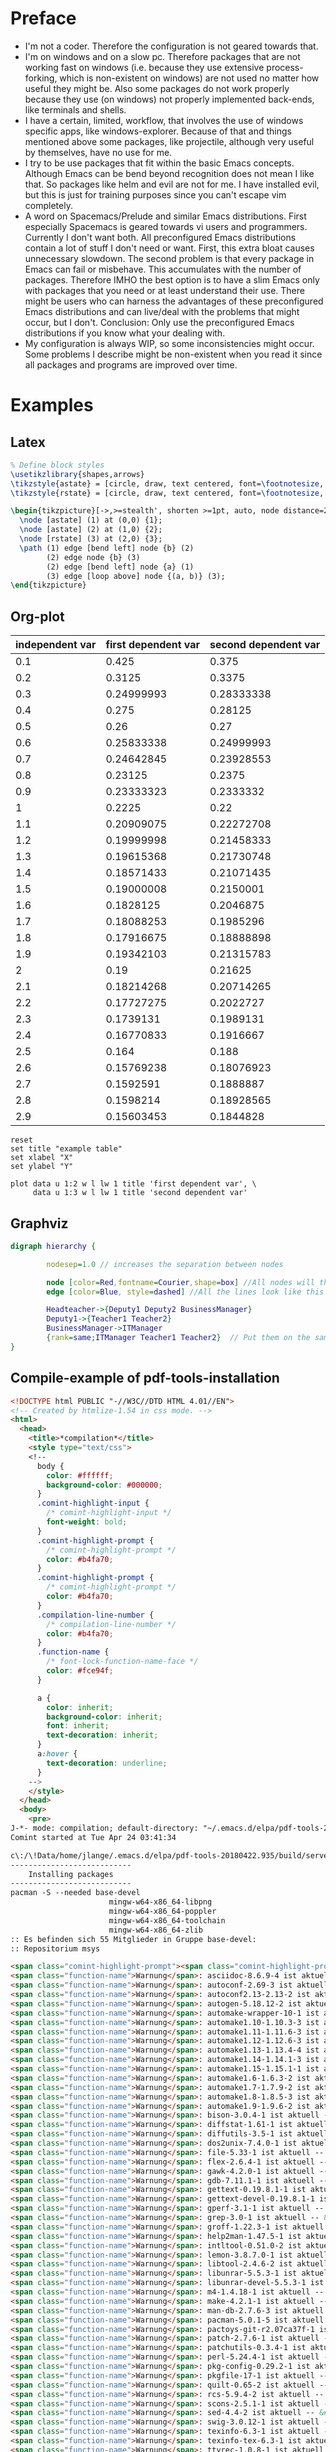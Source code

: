 * Preface
- I'm not a coder. Therefore the configuration is not geared towards that.
- I'm on windows and on a slow pc. Therefore packages that are not working fast on windows (i.e. because they use extensive process-forking, which is non-existent on windows) are not used no matter how useful they might be. Also some packages do not work properly because they use (on windows) not properly implemented back-ends, like terminals and shells.
- I have a certain, limited, workflow, that involves the use of windows specific apps, like windows-explorer. Because of that and things mentioned above some packages, like projectile, although very useful by themselves, have no use for me.
- I try to be use packages that fit within the basic Emacs concepts. Although Emacs can be bend beyond recognition does not mean I like that. So packages like helm and evil are not for me. I have installed evil, but this is just for training purposes since you can't escape vim completely.
- A word on Spacemacs/Prelude and similar Emacs distributions. First especially Spacemacs is geared towards vi users and programmers. Currently I don't want both. All preconfigured Emacs distributions contain a lot of stuff I don't need or want. First, this extra bloat causes unnecessary slowdown. The second problem is that every package in Emacs can fail or misbehave. This accumulates with the number of packages. Therefore IMHO the best option is to have a slim Emacs only with packages that you need or at least understand their use. There might be users who can harness the advantages of these preconfigured Emacs distributions and can live/deal with the problems that might occur, but I don't. Conclusion: Only use the preconfigured Emacs distributions if you know what your dealing with.
- My configuration is always WIP, so some inconsistencies might occur. Some problems I describe might be non-existent when you read it since all packages and programs are improved over time.
* Examples
** Latex
#+begin_src latex :file fsa.pdf :packages '(("" "tikz")) :border 1em
  % Define block styles
  \usetikzlibrary{shapes,arrows}
  \tikzstyle{astate} = [circle, draw, text centered, font=\footnotesize, fill=blue!25]
  \tikzstyle{rstate} = [circle, draw, text centered, font=\footnotesize, fill=red!25]

  \begin{tikzpicture}[->,>=stealth', shorten >=1pt, auto, node distance=2.8cm, semithick]
    \node [astate] (1) at (0,0) {1};
    \node [astate] (2) at (1,0) {2};
    \node [rstate] (3) at (2,0) {3};
    \path (1) edge [bend left] node {b} (2)
          (2) edge node {b} (3)
          (2) edge [bend left] node {a} (1)
          (3) edge [loop above] node {(a, b)} (3);
  \end{tikzpicture}
#+end_src
** Org-plot
#+PLOT: title:"example table" ind:1 type:2d with:lines
#+tblname: data-plot
| independent var | first dependent var | second dependent var |
|-----------------+---------------------+----------------------|
|             0.1 |               0.425 |                0.375 |
|             0.2 |              0.3125 |               0.3375 |
|             0.3 |          0.24999993 |           0.28333338 |
|             0.4 |               0.275 |              0.28125 |
|             0.5 |                0.26 |                 0.27 |
|             0.6 |          0.25833338 |           0.24999993 |
|             0.7 |          0.24642845 |           0.23928553 |
|             0.8 |             0.23125 |               0.2375 |
|             0.9 |          0.23333323 |            0.2333332 |
|               1 |              0.2225 |                 0.22 |
|             1.1 |          0.20909075 |           0.22272708 |
|             1.2 |          0.19999998 |           0.21458333 |
|             1.3 |          0.19615368 |           0.21730748 |
|             1.4 |          0.18571433 |           0.21071435 |
|             1.5 |          0.19000008 |            0.2150001 |
|             1.6 |           0.1828125 |            0.2046875 |
|             1.7 |          0.18088253 |            0.1985296 |
|             1.8 |          0.17916675 |           0.18888898 |
|             1.9 |          0.19342103 |           0.21315783 |
|               2 |                0.19 |              0.21625 |
|             2.1 |          0.18214268 |           0.20714265 |
|             2.2 |          0.17727275 |            0.2022727 |
|             2.3 |           0.1739131 |            0.1989131 |
|             2.4 |          0.16770833 |            0.1916667 |
|             2.5 |               0.164 |                0.188 |
|             2.6 |          0.15769238 |           0.18076923 |
|             2.7 |           0.1592591 |            0.1888887 |
|             2.8 |           0.1598214 |           0.18928565 |
|             2.9 |          0.15603453 |            0.1844828 |

#+begin_src gnuplot :var data=data-plot :exports both :file data-plot.svg
reset
set title "example table"
set xlabel "X"
set ylabel "Y"

plot data u 1:2 w l lw 1 title 'first dependent var', \
     data u 1:3 w l lw 1 title 'second dependent var'
#+end_src
** Graphviz
#+BEGIN_SRC dot :file dotsuccess.svg :cmdline -Kdot -Tsvg
digraph hierarchy {

		nodesep=1.0 // increases the separation between nodes
		
		node [color=Red,fontname=Courier,shape=box] //All nodes will this shape and colour
		edge [color=Blue, style=dashed] //All the lines look like this

		Headteacher->{Deputy1 Deputy2 BusinessManager}
		Deputy1->{Teacher1 Teacher2}
		BusinessManager->ITManager
		{rank=same;ITManager Teacher1 Teacher2}  // Put them on the same level
}
#+END_SRC
** Compile-example of pdf-tools-installation
#+BEGIN_SRC html
<!DOCTYPE html PUBLIC "-//W3C//DTD HTML 4.01//EN">
<!-- Created by htmlize-1.54 in css mode. -->
<html>
  <head>
    <title>*compilation*</title>
    <style type="text/css">
    <!--
      body {
        color: #ffffff;
        background-color: #000000;
      }
      .comint-highlight-input {
        /* comint-highlight-input */
        font-weight: bold;
      }
      .comint-highlight-prompt {
        /* comint-highlight-prompt */
        color: #b4fa70;
      }
      .comint-highlight-prompt {
        /* comint-highlight-prompt */
        color: #b4fa70;
      }
      .compilation-line-number {
        /* compilation-line-number */
        color: #b4fa70;
      }
      .function-name {
        /* font-lock-function-name-face */
        color: #fce94f;
      }

      a {
        color: inherit;
        background-color: inherit;
        font: inherit;
        text-decoration: inherit;
      }
      a:hover {
        text-decoration: underline;
      }
    -->
    </style>
  </head>
  <body>
    <pre>
J-*- mode: compilation; default-directory: "~/.emacs.d/elpa/pdf-tools-20180422.935/build/server/" -*-
Comint started at Tue Apr 24 03:41:34

c\:/\!Data/home/jlange/.emacs.d/elpa/pdf-tools-20180422.935/build/server/autobuild -i c\:/\!Software/Portable/Emacs/bin/
---------------------------
    Installing packages    
---------------------------
pacman -S --needed base-devel
                      mingw-w64-x86_64-libpng
                      mingw-w64-x86_64-poppler
                      mingw-w64-x86_64-toolchain
                      mingw-w64-x86_64-zlib
:: Es befinden sich 55 Mitglieder in Gruppe base-devel:
:: Repositorium msys

<span class="comint-highlight-prompt"><span class="comint-highlight-prompt">Geben Sie eine Auswahl ein (Voreinstellung=alle): </span></span>
<span class="function-name">Warnung</span>: asciidoc-8.6.9-4 ist aktuell -- &#220;berspringe
<span class="function-name">Warnung</span>: autoconf-2.69-3 ist aktuell -- &#220;berspringe
<span class="function-name">Warnung</span>: autoconf2.13-2.13-2 ist aktuell -- &#220;berspringe
<span class="function-name">Warnung</span>: autogen-5.18.12-2 ist aktuell -- &#220;berspringe
<span class="function-name">Warnung</span>: automake-wrapper-10-1 ist aktuell -- &#220;berspringe
<span class="function-name">Warnung</span>: automake1.10-1.10.3-3 ist aktuell -- &#220;berspringe
<span class="function-name">Warnung</span>: automake1.11-1.11.6-3 ist aktuell -- &#220;berspringe
<span class="function-name">Warnung</span>: automake1.12-1.12.6-3 ist aktuell -- &#220;berspringe
<span class="function-name">Warnung</span>: automake1.13-1.13.4-4 ist aktuell -- &#220;berspringe
<span class="function-name">Warnung</span>: automake1.14-1.14.1-3 ist aktuell -- &#220;berspringe
<span class="function-name">Warnung</span>: automake1.15-1.15.1-1 ist aktuell -- &#220;berspringe
<span class="function-name">Warnung</span>: automake1.6-1.6.3-2 ist aktuell -- &#220;berspringe
<span class="function-name">Warnung</span>: automake1.7-1.7.9-2 ist aktuell -- &#220;berspringe
<span class="function-name">Warnung</span>: automake1.8-1.8.5-3 ist aktuell -- &#220;berspringe
<span class="function-name">Warnung</span>: automake1.9-1.9.6-2 ist aktuell -- &#220;berspringe
<span class="function-name">Warnung</span>: bison-3.0.4-1 ist aktuell -- &#220;berspringe
<span class="function-name">Warnung</span>: diffstat-1.61-1 ist aktuell -- &#220;berspringe
<span class="function-name">Warnung</span>: diffutils-3.5-1 ist aktuell -- &#220;berspringe
<span class="function-name">Warnung</span>: dos2unix-7.4.0-1 ist aktuell -- &#220;berspringe
<span class="function-name">Warnung</span>: file-5.33-1 ist aktuell -- &#220;berspringe
<span class="function-name">Warnung</span>: flex-2.6.4-1 ist aktuell -- &#220;berspringe
<span class="function-name">Warnung</span>: gawk-4.2.0-1 ist aktuell -- &#220;berspringe
<span class="function-name">Warnung</span>: gdb-7.11.1-1 ist aktuell -- &#220;berspringe
<span class="function-name">Warnung</span>: gettext-0.19.8.1-1 ist aktuell -- &#220;berspringe
<span class="function-name">Warnung</span>: gettext-devel-0.19.8.1-1 ist aktuell -- &#220;berspringe
<span class="function-name">Warnung</span>: gperf-3.1-1 ist aktuell -- &#220;berspringe
<span class="function-name">Warnung</span>: grep-3.0-1 ist aktuell -- &#220;berspringe
<span class="function-name">Warnung</span>: groff-1.22.3-1 ist aktuell -- &#220;berspringe
<span class="function-name">Warnung</span>: help2man-1.47.5-1 ist aktuell -- &#220;berspringe
<span class="function-name">Warnung</span>: intltool-0.51.0-2 ist aktuell -- &#220;berspringe
<span class="function-name">Warnung</span>: lemon-3.8.7.0-1 ist aktuell -- &#220;berspringe
<span class="function-name">Warnung</span>: libtool-2.4.6-2 ist aktuell -- &#220;berspringe
<span class="function-name">Warnung</span>: libunrar-5.5.3-1 ist aktuell -- &#220;berspringe
<span class="function-name">Warnung</span>: libunrar-devel-5.5.3-1 ist aktuell -- &#220;berspringe
<span class="function-name">Warnung</span>: m4-1.4.18-1 ist aktuell -- &#220;berspringe
<span class="function-name">Warnung</span>: make-4.2.1-1 ist aktuell -- &#220;berspringe
<span class="function-name">Warnung</span>: man-db-2.7.6-3 ist aktuell -- &#220;berspringe
<span class="function-name">Warnung</span>: pacman-5.0.1-5 ist aktuell -- &#220;berspringe
<span class="function-name">Warnung</span>: pactoys-git-r2.07ca37f-1 ist aktuell -- &#220;berspringe
<span class="function-name">Warnung</span>: patch-2.7.6-1 ist aktuell -- &#220;berspringe
<span class="function-name">Warnung</span>: patchutils-0.3.4-1 ist aktuell -- &#220;berspringe
<span class="function-name">Warnung</span>: perl-5.24.4-1 ist aktuell -- &#220;berspringe
<span class="function-name">Warnung</span>: pkg-config-0.29.2-1 ist aktuell -- &#220;berspringe
<span class="function-name">Warnung</span>: pkgfile-17-1 ist aktuell -- &#220;berspringe
<span class="function-name">Warnung</span>: quilt-0.65-2 ist aktuell -- &#220;berspringe
<span class="function-name">Warnung</span>: rcs-5.9.4-2 ist aktuell -- &#220;berspringe
<span class="function-name">Warnung</span>: scons-2.5.1-1 ist aktuell -- &#220;berspringe
<span class="function-name">Warnung</span>: sed-4.4-2 ist aktuell -- &#220;berspringe
<span class="function-name">Warnung</span>: swig-3.0.12-1 ist aktuell -- &#220;berspringe
<span class="function-name">Warnung</span>: texinfo-6.3-1 ist aktuell -- &#220;berspringe
<span class="function-name">Warnung</span>: texinfo-tex-6.3-1 ist aktuell -- &#220;berspringe
<span class="function-name">Warnung</span>: ttyrec-1.0.8-1 ist aktuell -- &#220;berspringe
<span class="function-name">Warnung</span>: unrar-5.5.3-1 ist aktuell -- &#220;berspringe
<span class="function-name">Warnung</span>: wget-1.19.4-1 ist aktuell -- &#220;berspringe
<span class="function-name">Warnung</span>: xmlto-0.0.28-1 ist aktuell -- &#220;berspringe
   1) asciidoc  2) autoconf  3) autoconf2.13  4) autogen  5) automake-wrapper  6) automake1.10  7) automake1.11  8) automake1.12  9) automake1.13  10) automake1.14  11) automake1.15  12) automake1.6  13) automake1.7  14) automake1.8  15) automake1.9  16) bison  17) diffstat  18) diffutils  19) dos2unix  20) file  21) flex  22) gawk  23) gdb  24) gettext  25) gettext-devel  26) gperf  27) grep  28) groff  29) help2man  30) intltool  31) lemon  32) libtool  33) libunrar  34) libunrar-devel  35) m4  36) make  37) man-db  38) pacman  39) pactoys-git  40) patch  41) patchutils  42) perl  43) pkg-config  44) pkgfile  45) quilt  46) rcs  47) scons  48) sed  49) swig  50) texinfo  51) texinfo-tex  52) ttyrec  53) unrar  54) wget  55) xmlto
:: Es befinden sich 17 Mitglieder in Gruppe mingw-w64-x86_64-toolchain:
:: Repositorium mingw64

<span class="comint-highlight-prompt"><span class="comint-highlight-prompt">Geben Sie eine Auswahl ein (Voreinstellung=alle): </span></span>
<span class="function-name">Warnung</span>: mingw-w64-x86_64-binutils-2.30-2 ist aktuell -- &#220;berspringe
<span class="function-name">Warnung</span>: mingw-w64-x86_64-crt-git-6.0.0.5125.b491fac6-1 ist aktuell -- &#220;berspringe
<span class="function-name">Warnung</span>: mingw-w64-x86_64-gcc-7.3.0-1 ist aktuell -- &#220;berspringe
<span class="function-name">Warnung</span>: mingw-w64-x86_64-gcc-ada-7.3.0-1 ist aktuell -- &#220;berspringe
<span class="function-name">Warnung</span>: mingw-w64-x86_64-gcc-fortran-7.3.0-1 ist aktuell -- &#220;berspringe
<span class="function-name">Warnung</span>: mingw-w64-x86_64-gcc-libgfortran-7.3.0-1 ist aktuell -- &#220;berspringe
<span class="function-name">Warnung</span>: mingw-w64-x86_64-gcc-libs-7.3.0-1 ist aktuell -- &#220;berspringe
<span class="function-name">Warnung</span>: mingw-w64-x86_64-gcc-objc-7.3.0-1 ist aktuell -- &#220;berspringe
<span class="function-name">Warnung</span>: mingw-w64-x86_64-gdb-8.0.1-4 ist aktuell -- &#220;berspringe
<span class="function-name">Warnung</span>: mingw-w64-x86_64-headers-git-6.0.0.5125.b491fac6-1 ist aktuell -- &#220;berspringe
<span class="function-name">Warnung</span>: mingw-w64-x86_64-libmangle-git-6.0.0.5079.3b7a42fd-1 ist aktuell -- &#220;berspringe
<span class="function-name">Warnung</span>: mingw-w64-x86_64-libwinpthread-git-6.0.0.5098.2464b7e6-1 ist aktuell -- &#220;berspringe
<span class="function-name">Warnung</span>: mingw-w64-x86_64-make-4.2.1-2 ist aktuell -- &#220;berspringe
<span class="function-name">Warnung</span>: mingw-w64-x86_64-pkg-config-0.29.2-1 ist aktuell -- &#220;berspringe
<span class="function-name">Warnung</span>: mingw-w64-x86_64-tools-git-6.0.0.5111.3bc5ab74-1 ist aktuell -- &#220;berspringe
<span class="function-name">Warnung</span>: mingw-w64-x86_64-winpthreads-git-6.0.0.5098.2464b7e6-1 ist aktuell -- &#220;berspringe
<span class="function-name">Warnung</span>: mingw-w64-x86_64-winstorecompat-git-5.0.0.4760.d3089b5-1 ist aktuell -- &#220;berspringe
<span class="function-name">Warnung</span>: mingw-w64-x86_64-zlib-1.2.11-1 ist aktuell -- &#220;berspringe
   1) mingw-w64-x86_64-binutils  2) mingw-w64-x86_64-crt-git  3) mingw-w64-x86_64-gcc  4) mingw-w64-x86_64-gcc-ada  5) mingw-w64-x86_64-gcc-fortran  6) mingw-w64-x86_64-gcc-libgfortran  7) mingw-w64-x86_64-gcc-libs  8) mingw-w64-x86_64-gcc-objc  9) mingw-w64-x86_64-gdb  10) mingw-w64-x86_64-headers-git  11) mingw-w64-x86_64-libmangle-git  12) mingw-w64-x86_64-libwinpthread-git  13) mingw-w64-x86_64-make  14) mingw-w64-x86_64-pkg-config  15) mingw-w64-x86_64-tools-git  16) mingw-w64-x86_64-winpthreads-git  17) mingw-w64-x86_64-winstorecompat-git
L&#246;se Abh&#228;ngigkeiten auf...
Suche nach in Konflikt stehenden Paketen...
<span class="function-name">Warnung</span>: Abh&#228;ngigkeits-Zyklus entdeckt:
<span class="function-name">Warnung</span>: mingw-w64-x86_64-harfbuzz wird vor seiner Abh&#228;ngigkeit mingw-w64-x86_64-freetype installiert werden

Pakete (29) mingw-w64-x86_64-brotli-1.0.3-1  mingw-w64-x86_64-c-ares-1.13.0-4  mingw-w64-x86_64-cairo-1.15.12-1  mingw-w64-x86_64-curl-7.59.0-2  mingw-w64-x86_64-fontconfig-2.13.0-1  mingw-w64-x86_64-freetype-2.9-1  mingw-w64-x86_64-glib2-2.56.1-1  mingw-w64-x86_64-graphite2-1.3.11-1  mingw-w64-x86_64-harfbuzz-1.7.5-2  mingw-w64-x86_64-icu-61.1-1  mingw-w64-x86_64-jansson-2.10-1  mingw-w64-x86_64-lcms2-2.8-1  mingw-w64-x86_64-libidn2-2.0.4-1  mingw-w64-x86_64-libjpeg-turbo-1.5.3-1  mingw-w64-x86_64-libmetalink-0.1.3-3  mingw-w64-x86_64-libssh2-1.8.0-1  mingw-w64-x86_64-libtiff-4.0.9-1  mingw-w64-x86_64-libunistring-0.9.8-1  mingw-w64-x86_64-lzo2-2.10-1  mingw-w64-x86_64-nghttp2-1.31.0-1  mingw-w64-x86_64-nspr-4.19-1  mingw-w64-x86_64-nss-3.36.1-1  mingw-w64-x86_64-openjpeg2-2.3.0-1  mingw-w64-x86_64-pcre-8.42-1  mingw-w64-x86_64-pixman-0.34.0-3  mingw-w64-x86_64-poppler-data-0.4.8-1  mingw-w64-x86_64-wineditline-2.201-1  mingw-w64-x86_64-libpng-1.6.34-1  mingw-w64-x86_64-poppler-0.63.0-2

Gesamtgr&#246;&#223;e des Downloads:            35,08 MiB
Gesamtgr&#246;&#223;e der installierten Pakete:  212,04 MiB

<span class="comint-highlight-prompt"><span class="comint-highlight-prompt">:: Installation fortsetzen? [J/n] </span></span><span class="comint-highlight-input">J</span>
J
:: Empfange Pakete...
Lade mingw-w64-x86_64-libpng-1.6.34-1-any.pkg.tar.xz herunter...
Lade mingw-w64-x86_64-wineditline-2.201-1-any.pkg.tar.xz herunter...
Lade mingw-w64-x86_64-pcre-8.42-1-any.pkg.tar.xz herunter...
Lade mingw-w64-x86_64-glib2-2.56.1-1-any.pkg.tar.xz herunter...
Lade mingw-w64-x86_64-graphite2-1.3.11-1-any.pkg.tar.xz herunter...
Lade mingw-w64-x86_64-harfbuzz-1.7.5-2-any.pkg.tar.xz herunter...
Lade mingw-w64-x86_64-freetype-2.9-1-any.pkg.tar.xz herunter...
Lade mingw-w64-x86_64-fontconfig-2.13.0-1-any.pkg.tar.xz herunter...
Lade mingw-w64-x86_64-lzo2-2.10-1-any.pkg.tar.xz herunter...
Lade mingw-w64-x86_64-pixman-0.34.0-3-any.pkg.tar.xz herunter...
Lade mingw-w64-x86_64-cairo-1.15.12-1-any.pkg.tar.xz herunter...
Lade mingw-w64-x86_64-c-ares-1.13.0-4-any.pkg.tar.xz herunter...
Lade mingw-w64-x86_64-brotli-1.0.3-1-any.pkg.tar.xz herunter...
Lade mingw-w64-x86_64-libunistring-0.9.8-1-any.pkg.tar.xz herunter...
Lade mingw-w64-x86_64-libidn2-2.0.4-1-any.pkg.tar.xz herunter...
Lade mingw-w64-x86_64-libmetalink-0.1.3-3-any.pkg.tar.xz herunter...
Lade mingw-w64-x86_64-libssh2-1.8.0-1-any.pkg.tar.xz herunter...
Lade mingw-w64-x86_64-jansson-2.10-1-any.pkg.tar.xz herunter...
Lade mingw-w64-x86_64-nghttp2-1.31.0-1-any.pkg.tar.xz herunter...
Lade mingw-w64-x86_64-curl-7.59.0-2-any.pkg.tar.xz herunter...
Lade mingw-w64-x86_64-icu-61.1-1-any.pkg.tar.xz herunter...
Lade mingw-w64-x86_64-icu-61.1-1-any.pkg.tar.xz herunter...
Lade mingw-w64-x86_64-icu-61.1-1-any.pkg.tar.xz herunter...
Lade mingw-w64-x86_64-icu-61.1-1-any.pkg.tar.xz herunter...
Lade mingw-w64-x86_64-icu-61.1-1-any.pkg.tar.xz herunter...
Lade mingw-w64-x86_64-libjpeg-turbo-1.5.3-1-any.pkg.tar.xz herunter...
Lade mingw-w64-x86_64-libtiff-4.0.9-1-any.pkg.tar.xz herunter...
Lade mingw-w64-x86_64-lcms2-2.8-1-any.pkg.tar.xz herunter...
Lade mingw-w64-x86_64-nspr-4.19-1-any.pkg.tar.xz herunter...
Lade mingw-w64-x86_64-nss-3.36.1-1-any.pkg.tar.xz herunter...
Lade mingw-w64-x86_64-openjpeg2-2.3.0-1-any.pkg.tar.xz herunter...
Lade mingw-w64-x86_64-poppler-data-0.4.8-1-any.pkg.tar.xz herunter...
Lade mingw-w64-x86_64-poppler-0.63.0-2-any.pkg.tar.xz herunter...
Pr&#252;fe Schl&#252;sselring...
Pr&#252;fe Paketintegrit&#228;t...
Lade Paket-Dateien...
Pr&#252;fe auf Dateikonflikte...
&#220;berpr&#252;fe verf&#252;gbaren Festplattenspeicher...
:: Verarbeite Paket&#228;nderungen...
Installiere mingw-w64-x86_64-libpng...
Installiere mingw-w64-x86_64-wineditline...
Installiere mingw-w64-x86_64-pcre...
Installiere mingw-w64-x86_64-glib2...
Keine Schema-Dateien gefunden: Nichts wird getan.
Installiere mingw-w64-x86_64-graphite2...
Installiere mingw-w64-x86_64-harfbuzz...
Optionale Abh&#228;ngigkeiten f&#252;r mingw-w64-x86_64-harfbuzz
    mingw-w64-x86_64-icu: harfbuzz-icu support [ausstehend]
    mingw-w64-x86_64-cairo: hb-view program [ausstehend]
Installiere mingw-w64-x86_64-freetype...
Installiere mingw-w64-x86_64-fontconfig...

  Fontconfig configuration is done via /mingw64/etc/fonts/conf.avail and conf.d.
  Read /mingw64/etc/fonts/conf.d/README for more information.

updating font cache... done.
Installiere mingw-w64-x86_64-lzo2...
Installiere mingw-w64-x86_64-pixman...
Installiere mingw-w64-x86_64-cairo...
Optionale Abh&#228;ngigkeiten f&#252;r mingw-w64-x86_64-cairo
    mingw-w64-x86_64-glib2: libcairo-gobject [Installiert]
Installiere mingw-w64-x86_64-c-ares...
Installiere mingw-w64-x86_64-brotli...
Installiere mingw-w64-x86_64-libunistring...
Installiere mingw-w64-x86_64-libidn2...
Installiere mingw-w64-x86_64-libmetalink...
Installiere mingw-w64-x86_64-libssh2...
Installiere mingw-w64-x86_64-jansson...
Installiere mingw-w64-x86_64-nghttp2...
Installiere mingw-w64-x86_64-curl...
Installiere mingw-w64-x86_64-icu...
Installiere mingw-w64-x86_64-libjpeg-turbo...
Installiere mingw-w64-x86_64-libtiff...
Installiere mingw-w64-x86_64-lcms2...
Installiere mingw-w64-x86_64-nspr...
Installiere mingw-w64-x86_64-nss...
Installiere mingw-w64-x86_64-openjpeg2...
Installiere mingw-w64-x86_64-poppler-data...
Installiere mingw-w64-x86_64-poppler...
Optionale Abh&#228;ngigkeiten f&#252;r mingw-w64-x86_64-poppler
    mingw-w64-x86_64-glib2: libpoppler-glib [Installiert]
    mingw-w64-x86_64-qt5: libpoppler-qt5

---------------------------
 Configuring and compiling 
---------------------------
autoreconf -i
<span class="function-name">configure.ac</span>:15: installing './ar-lib'
<span class="function-name">configure.ac</span>:11: installing './compile'
<span class="function-name">configure.ac</span>:78: installing './config.guess'
<span class="function-name">configure.ac</span>:78: installing './config.sub'
<span class="function-name">configure.ac</span>:6: installing './install-sh'
<span class="function-name">configure.ac</span>:6: installing './missing'
<span class="function-name">Makefile.am</span>: installing './depcomp'
./configure -q --bindir=c:/!Software/Portable/Emacs/bin/ &amp;&amp; make -s

Is case-sensitive searching enabled ?     yes
Is modifying text annotations enabled ?   yes
Is modifying markup annotations enabled ? yes


---------------------------
       Installing          
---------------------------
make -s install
<span class="function-name">make</span>[<span class="compilation-line-number">1</span>]: Verzeichnis &#8222;/c/!Data/home/jlange/.emacs.d/elpa/pdf-tools-20180422.935/build/server&#8220; wird betreten
 /usr/bin/mkdir -p 'c:/!Software/Portable/Emacs/bin'
  /usr/bin/install -c epdfinfo.exe 'c:/!Software/Portable/Emacs/bin'
<span class="function-name">make</span>[<span class="compilation-line-number">1</span>]: F&#252;r das Ziel &#8222;install-data-am&#8220; ist nichts zu tun.
<span class="function-name">make</span>[<span class="compilation-line-number">1</span>]: Verzeichnis &#8222;/c/!Data/home/jlange/.emacs.d/elpa/pdf-tools-20180422.935/build/server&#8220; wird verlassen
<span class="function-name">cp</span>: regul&#228;re Datei 'c:/!Software/Portable/Emacs/bin/libwinpthread-1.dll' kann nicht angelegt werden: Device or resource busy
<span class="function-name">cp</span>: regul&#228;re Datei 'c:/!Software/Portable/Emacs/bin/libgcc_s_seh-1.dll' kann nicht angelegt werden: Device or resource busy
<span class="function-name">cp</span>: regul&#228;re Datei 'c:/!Software/Portable/Emacs/bin/libintl-8.dll' kann nicht angelegt werden: Device or resource busy
<span class="function-name">cp</span>: regul&#228;re Datei 'c:/!Software/Portable/Emacs/bin/libunistring-2.dll' kann nicht angelegt werden: Device or resource busy

===========================
   Build succeeded. :O)    
===========================

Comint finished at Tue Apr 24 04:06:01
</pre>
  </body>
</html>
#+END_SRC
** Batch file Convert .txt and .cfg Files to .org, Save as .bat and execute where needed
#+BEGIN_SRC shell
REM Uses foldername as top level and filenames as secondary level
for %%* in (.) do (echo * %%~nx* >> output.org)
for /r %%i in (*.txt) (*.cfg) do (
if not %%~nxi == output.org (
echo ** %%~nxi >> output.org
type "%%i" >> output.org
echo. >> output.org
)
)
#+END_SRC
* Installation Instructions
** Installation
*** Emacs
**** Purpose and General-Information
Editor itself
**** Download and Installation
https://ftp.gnu.org/pub/gnu/emacs/windows/emacs-XX/emacs-XX.X-x86_64.zip
- Extract Emacs to dir, then the deps also into it.
- Run /bin/addpm.exe as Adminstrator. Click yes.
*** MSYS2
**** Purpose and General-Information
Offers Posix-Terminal, shell, cli package-manager and a a large number of packages
**** Package Handling
- To install a package invoke pacman -S PACKAGENAME-OR-PACKAGEGROUP
- Remove a package and unneeded dependencies invoke pacman -Rs PACKAGENAME-OR-PACKAGEGROUP
- Updates of all installed packages can be done by manually invoking "pacman -Syuu"
**** Download and Installation
http://www.msys2.org/
- Download latest msys2-x86_64-XXXXXXXX.exe
- Default Installation then open a mintty terminal and execute "pacman -Syuu" directly after installation.
- The step above might be repeated if mintty and/or pacman get updated. If they are the terminal might be needed to be closed and reopened before the command is repeated. You will get a message in the terminal if this needs to be done.
- If it needs to be done kill the terminal, NOT by executing "exit" rather than by pressing the X button on the window
- Add pathes to user-PATH variable as instructed in config-specific-XXXX.org
- Reboot after all packages were installed, this should make sure all environment variables get activated
- Execute "updatedb" for the locate program to work correctly add a windows task to the scheduler that this is done daily containing C:\msys2\bin\mintty.exe -e 'updatedb --localpaths='//c/'
- You can check with "locale" command the locale environment variables and with env the other variables
- Copy configuration file templates to the home folder. They are located in /etc/skel
- Execute "ssh-keygen" in a terminal. This sets up basic ssh configuration and creates folders and files for ssh.
- To inherit Window PATH(s) in terminals uncomment in C:/msys64/mingw64.ini the line "MSYS2_PATH_TYPE=inherit"
***** .bashrc
Add variables below to .bashrc file inside your home directory. Use the touch command to generate the file.
#+BEGIN_SRC shell
  #
  # Set Language
  export LANG=de_DE.UTF-8
  export LC_ALL=de_DE.UTF-8
  #
  # Set Prompt
  PS1="\[\e[32m\]\u@\h \[\e[33m\]\w\[\e[0m\]\n\$"
  #
  # Avoid duplicates in history
  export HISTCONTROL=ignoredups:erasedups
  #
  # VIM Alias
  alias vi=vim
  alias ll='ls -l --color'
  alias h=history
#+END_SRC
***** Adding your windows user to Msys2 and setting home, which also sets the HOME variable based on the user
****** Execute following commands in mintty terminal
mkgroup > /etc/group
mkpasswd -cl > /etc/passwd
****** Check
Open /etc/passwd check that you username was added
****** Set absolute Msys2 path and change default shell
edit /etc/passwd file and change /bash to /fish or /zsh if you are using different shells
***** Add string below to (HOME-Directory)\.ssh\config in order to avoid problems when using a local proxying application which connects to different hosts using localhost
Host 127.0.0.*
   StrictHostKeyChecking no
   UserKnownHostsFile=/dev/null
**** Recommended Packages
- Install via pacman -S PACKAGENAME
- pacman -Q PACKAGENAME or pacman -Qg PACKAGEGROUP gives you information
- Msys2 Ghostscript does not seem to be able to show a printing dialog after postscript printing
***** Groups
****** base (preinstalled)
Contains basic msys2 installation.
******* Packages
bash
bash-completion
bsdcpio
bsdtar
bzip2
coreutils
curl
dash
dtc
file
filesystem
findutils
flex
gawk
gcc-libs
getent
grep
gzip
inetutils
info
less
libargp
lndir
mintty
msys2-keyring
msys2-launcher-git
msys2-runtime
ncurses
pacman
pacman-mirrors
pactoys-git
pax-git
pkgfile
rebase
sed
tftp-hpa
time
ttyrec
tzcode
util-linux
which
****** compression
Some Emacs packages need to extract downloaded content.
******* Packages
bzip2
gzip
liblzo2
p7zip
tar
unzip
xz
zip
****** base-devel
All tools required for compiling. Some Emacs packages need to compile files.
******* Packages
asciidoc
autoconf
autoconf2.13
autogen
automake-wrapper
automake1.10
automake1.11
automake1.12
automake1.13
automake1.14
automake1.15
automake1.16
automake1.6
automake1.7
automake1.8
automake1.9
bison
diffstat
diffutils
dos2unix
file
flex
gawk
gdb
gettext
gettext-devel
gperf
grep
groff
help2man
intltool
lemon
libtool
libunrar
libunrar-devel
m4
make
man-db
pacman
pactoys-git
patch
patchutils
perl
pkg-config
pkgfile
quilt
rcs
scons
sed
swig
texinfo
texinfo-tex
ttyrec
unrar
wget
xmlto
****** mingw-w64-x86_64-toolchain
For compiling 64bit programs.
******* Packages
mingw-w64-x86_64-binutils
mingw-w64-x86_64-crt-git
mingw-w64-x86_64-gcc
mingw-w64-x86_64-gcc-fortran
mingw-w64-x86_64-gcc-libgfortran
mingw-w64-x86_64-gcc-libs
mingw-w64-x86_64-gdb
mingw-w64-x86_64-headers-git
mingw-w64-x86_64-libmangle-git
mingw-w64-x86_64-libwinpthread-git
mingw-w64-x86_64-make
mingw-w64-x86_64-pkg-config
mingw-w64-x86_64-tools-git
mingw-w64-x86_64-winpthreads-git
mingw-w64-x86_64-winstorecompat-git
****** net-utils
******* Packages
elinks-git
lftp
mosh
mutt
nettle
openssh
rsync2
sshpass
w3m
***** Single
****** ca-certificates
Required for ssl operations
****** clang
Alternative C-Compiler zu gcc
****** fish
Oh-my-fish
https://github.com/oh-my-fish/oh-my-fish
Download Oh-my-fish via curl using the script below
curl -L https://get.oh-my.fish | fish
Edit /etc/fish/fish.conf in the same way as .bashrc mentioned above
****** git
Defacto standard of version control
****** mingw-w64-x86_64-hunspell
Most current spellchecker available
- Hunspell requires the setting of the DICPATH environment variable in Windows, otherwise dictionaries won't be found by emacs. See config-specific-XXXX.org
- Install mingw-w64-x86_64-hunspell-en
- huspell-de is missing. Download the latest dict from libre-office extensions repository https://extensions.libreoffice.org/extensions/german-de-de-frami-dictionaries and install the .dic and .aff files into C:\msys64\mingw64\share\myspell\dicts
- huspell-fr is missing. Download the latest dict from libre-office extensions repository https://extensions.libreoffice.org/extensions/dictionnaires-francais/5.7 and installed the .dic and .aff files into C:\msys64\mingw64\share\myspell\dicts
****** inetutils
Contains the following programs, despite being not a group: telnet(d), ftp(d), talk(d), tftp(d), uucpd, sylogd
****** netcat
nc command to test connections
****** python
Python Programming Language
****** tmux
Terminal Multiplexing
******* Start mintty using this command
C:\msys64\usr\bin\mintty.exe -e '%HOME%\start-tmux.sh' -
******* start-tmux.sh
#!/bin/fish
tmux
******* .tmux.conf (Save file in Unix-Format, otherwise CRLF might not be interpreted correcty)
#+BEGIN_SRC shell
# Window-Switching without prefix
bind-key -n S-Left previous-window
bind-key -n S-Right next-window

# Pane-Switching without prefix
bind -n M-Left select-pane -L
bind -n M-Right select-pane -R
bind -n M-Up select-pane -U
bind -n M-Down select-pane -D

# Activate mouse (Causes font resize using C+mouse-wheel to stop working, CS+mouse-wheel still works)
set -g mouse on

# Show information in title-bar
set -g set-titles on

# Set Terminal to use 256 colors
set -g default-terminal "screen-256color"

# Statusbar/window configuration
set -g status-interval 1
set -g status-fg white
set -g status-bg colour240
set -g status-justify centre
set -g status-left '#[fg=green][#[fg=red]#S#[fg=green]]#[default]'
set -g status-right '#[fg=green][#[fg=colour214]%d.%m.%y %H:%M:%S#[fg=green]]#[default]'
setw -g window-status-current-format '#[fg=green](#[fg=yellow]#I.#P#F#W#[fg=green])#[default]'
setw -g window-status-format '#I#F#W'

# Install TPM using git clone https://github.com/tmux-plugins/tpm ~/.tmux/plugins/tpm

# List of plugins
set -g @plugin 'tmux-plugins/tpm'
set -g @plugin 'tmux-plugins/tmux-sensible'

# Install cygutils-extra for tmux-yank
set -g @plugin 'tmux-plugins/tmux-yank'

# Initialize TMUX plugin manager (keep this line at the very bottom of tmux.conf)
run -b '~/.tmux/plugins/tpm/tpm
#+END_SRC
****** whois
whois - standard tool to lookup domains
****** vim
- Test vim commands locally if needed
- Vim needs to be called by executing "vim" not "vi" if no alias is defined
****** zsh
Oh-my-zsh
https://github.com/ohmyzsh/ohmyzsh
Download Oh-my-zsh via curl using the script below
#+BEGIN_SRC bash
sh -c "$(curl -fsSL https://raw.githubusercontent.com/ohmyzsh/ohmyzsh/master/tools/install.sh)"
#+END_SRC
****** fzy
Fuzzy searching
****** iperf3
Check network performance
****** winpty
Fixes PTY
****** mingw-w64-x86_64-go
Go Programming Language
****** mingw-w64-x86_64-imagemagick
Allows Blimp to work
****** mingw-w64-x86_64-graphviz
Required for org-mind-map and dot language code
****** mingw-w64-x86_64-gnuplot
Ability to create graphs from data as file or directly to display.
****** mingw-w64-x86_64-tidy
Cleanup html code
***** Additional libraries for compiling pdf-tools
mingw-w64-x86_64-zlib
mingw-w64-x86_64-libpng
mingw-w64-x86_64-poppler
***** Python pip
Python package installer
****** Update Pip and basic packages
pip install --upgrade pip setuptools wheel
****** Install/Uninstall a package
pip install PACKAGENAME
pip uninstall PACKAGENAME
****** List installed packaes
pip list
****** List outdated packages
pip list --outdated
****** Upgrade packages
pip install --upgrade PACKAGENAME
****** Recommended Packages
- td-watson (call using "watson" command)
- python-language-server
- jedi
- pylint
- pyflake
*** Misc Support Tools
**** Dig
***** Purpose and General-Information
Modern DNS-Query Tool
***** Download and Installation
https://downloads.isc.org/isc/bind9/9.15.7/BIND9.15.7.x64.zip
**** Ditaa
***** Purpose and General-Information
Diagramm Creator from Text
***** Download and Installation
https://github.com/stathissideris/ditaa
- Download and unzip latest version to a folder
- Set Path in specific.org
- This app requires JRE installed
**** Fakecygpty
***** Purpose and General-Information
Fixes shell problems in emacs when shell is based on MSYS2 mintty
***** Download and Installation
https://github.com/d5884/fakecygpty
- Compile using the command autoreconf -ivf && ./configure && make install
- copy fakecygpty.el into ~/.emacs.d/myscripts/
- evaluate (fakecygpty-activate) via use-package
**** Ghostscript
***** Purpose and General-Information
- Postscript suite required to enable postscipt processing for printing produced by emacs and it's packages.
- Can produce pdfs from postscript
***** Download and Installation
- https://github.com/ArtifexSoftware/ghostpdl-downloads/releases/
- Download gsXXXw64.exe
- Install in C:/Program Files/gs/ not C:/Program Files/gs/gsXX.XX/ This avoids reconfiguration after update
**** Miktex
***** Purpose and General-Information
Tex-Environment required in order to process latex produced by org mode and other packages.
***** Download and Installation
http://miktex.org/download
- Download basic-miktex-X.X.XXXX-x64.exe
- Select "Install missing packages on the fly" during installation
- Export an org file once as pdf in order to download the additional needed files  C-c C-e l o
**** Notpad++
***** Purpose and General-Information
This might look strange, but in case of an emergency, i.e. Emacs is not starting up, this editor might save the day.
***** Download and Installation
https://notepad-plus-plus.org/
**** Pandoc
***** Purpose and General-Information
Powerful Document Converter
***** Download and Installation
https://github.com/jgm/pandoc/releases/
- Download and install pandoc-X.XX.X-windows.msi
**** Reveal.js
***** Purpose and General-Information
For visually pleasant presentation export
***** Download and installation
https://github.com/hakimel/reveal.js/releases
- Extract Source to folder named "reveal.js" Put the "reveal.js" folder in the same folder as the presentation.org
- Execute M-x org-reveal-export-to-html to export to html, open manually in Browser
**** Ripgrep
***** Purpose and General-Information
Fast search through files
***** Download and Installation
https://github.com/BurntSushi/ripgrep/releases
- Download and unzip latest version to a folder
- Add folder path to PATH variable
**** Sharp-Keys
***** Purpose and General-Information
This app should be used to remap buttons on the OS-Level. Configuations depends on the keyboard used. I recommend:
- Capslock to Apps (Menu-Key)
***** Download and Installation
https://github.com/randyrants/sharpkeys
**** Source-Code-Pro-Font
***** Purpose and General-Information
Better readable default font
***** Download and installation !Check if otf-cff2 is now supported!
https://github.com/adobe-fonts/source-code-pro/releases/
- Download latest ttf Version of the font, otf-cff2 version currently does not work on Windows
- Extract and install in C:\Windows\Fonts
**** Symbola-Font !Needs Revision! !License Change+Probably not needed anymore!
***** Purpose and General-Information
Better Unicode Symbol Support
***** Download and installation
http://users.teilar.gr/~g1951d/
- Extract and install in C:\Windows\Fonts
**** WinCompose
***** Purpose and General-Information
This app uses AltGr as a compose key. The compose key allows access to various symbols using a key combination.
***** Download and installation
https://github.com/samhocevar/wincompose
** Windows Registration
Save as .reg files and execute once
*** General
**** Register-Emacs-Client.reg
Windows Registry Editor Version 5.00

[HKEY_CLASSES_ROOT\*\shell\openWithEmacs]
@="&Edit with Emacs"
"icon"=%EMACS%\\bin\\Emacsclientw.exe"

[HKEY_CLASSES_ROOT\*\shell\openWithEmacs\command]
@="\"%EMACS%\\bin\\emacsclientw.exe\" -a \"\" -n \"%L\""
**** Register-Emacs-file-type.reg
Windows Registry Editor Version 5.00

[HKEY_CLASSES_ROOT\EmacsFile]
@="EmacsFile"

[HKEY_CLASSES_ROOT\EmacsFile\DefaultIcon]
@="%EMACS%\\bin\\emacsclientw.exe,0"

[HKEY_CLASSES_ROOT\EmacsFile\shell\open]
@="Open in Emacs"

[HKEY_CLASSES_ROOT\EmacsFile\shell\open\command]
@="\"%EMACS%\\bin\\emacsclientw.exe\" -a \"\" -n \"%L\""
**** Register-extensions-to-emacs.reg
Windows Registry Editor Version 5.00

[HKEY_CLASSES_ROOT\.el]
@="EmacsFile"
"Content Type"="text/plain"
"PerceivedType"="text"

[HKEY_CLASSES_ROOT\.org]
@="EmacsFile"
"Content Type"="text/plain"
"PerceivedType"="text"

[HKEY_CLASSES_ROOT\.properties]
@="EmacsFile"
"Content Type"="text/plain"
"PerceivedType"="text"

[HKEY_CLASSES_ROOT\.diff]
@="EmacsFile"
"Content Type"="text/plain"
"PerceivedType"="text"

[HKEY_CLASSES_ROOT\.cfg]
@="EmacsFile"
"Content Type"="text/plain"
"PerceivedType"="text"

[HKEY_CLASSES_ROOT\.cpp]
@="EmacsFile"
"Content Type"="text/plain"
"PerceivedType"="text"

[HKEY_CLASSES_ROOT\.css]
@="EmacsFile"
"Content Type"="text/plain"
"PerceivedType"="text"

[HKEY_CLASSES_ROOT\.conf]
@="EmacsFile"
"Content Type"="text/plain"
"PerceivedType"="text"

[HKEY_CLASSES_ROOT\.log]
@="EmacsFile"
"Content Type"="text/plain"
"PerceivedType"="text"

[HKEY_CLASSES_ROOT\.sh]
@="EmacsFile"
"Content Type"="text/plain"
"PerceivedType"="text"

[HKEY_CLASSES_ROOT\.ses]
@="EmacsFile"
"Content Type"="text/plain"
"PerceivedType"="text"

[HKEY_CLASSES_ROOT\.txt]
@="EmacsFile"
"Content Type"="text/plain"
"PerceivedType"="text"

[HKEY_CLASSES_ROOT\.md]
@="EmacsFile"
"Content Type"="text/plain"
"PerceivedType"="text"

[HKEY_CLASSES_ROOT\.sgm]
@="EmacsFile"
"Content Type"="text/plain"
"PerceivedType"="text"

[HKEY_CLASSES_ROOT\.key]
@="EmacsFile"
"Content Type"="text/plain"
"PerceivedType"="text"

[HKEY_CLASSES_ROOT\.pem]
@="EmacsFile"
"Content Type"="text/plain"
"PerceivedType"="text"

[HKEY_CLASSES_ROOT\.csr]
@="EmacsFile"
"Content Type"="text/plain"
"PerceivedType"="text"

[HKEY_CLASSES_ROOT\.req]
@="EmacsFile"
"Content Type"="text/plain"
"PerceivedType"="text"
*** Outlook
***** Register-the-Outlook-URL-Handler.reg
Windows Registry Editor Version 5.00

[HKEY_CLASSES_ROOT\outlook]
@="URL:Outlook Folders"
"URL Protocol"=""

[HKEY_CLASSES_ROOT\outlook\DefaultIcon]
@="%OUTLOOK4E%\\OUTLOOK.EXE"

[HKEY_CLASSES_ROOT\outlook\shell]

[HKEY_CLASSES_ROOT\outlook\shell\open]

[HKEY_CLASSES_ROOT\outlook\shell\open\command]
@="\"%OUTLOOK4E%\\OUTLOOK.EXE\" /select \"%1\""
***** Org Protocol
Windows Registry Editor Version 5.00

[HKEY_CLASSES_ROOT\org-protocol]
@="URL:Org Protocol"
"URL Protocol"=""
[HKEY_CLASSES_ROOT\org-protocol\shell]
[HKEY_CLASSES_ROOT\org-protocol\shell\open]
[HKEY_CLASSES_ROOT\org-protocol\shell\open\command]
@="\""%EMACS%\\bin\\emacsclientw.exe\" \"%1\""
***** Use-Google-Maps-in-Outlook-Contacts.reg
Windows Registry Editor Version 5.00

[HKEY_CURRENT_USER\Software\Microsoft\Office\16.0\Outlook\Options\General]
"MapScriptURL"="http://maps.google.com/?q=<0s>, <1s>, <2s>, <3s>, <4s>"
*** Fix-RDP-Cursorblink
Windows Registry Editor Version 5.00

[HKEY_LOCAL_MACHINE\SYSTEM\CurrentControlSet\Control\Terminal Server]
"CursorBlinkEnable"=dword:00000001
** Windows Shortcuts
*** Client - not waiting for server, opening frame and starting as daemon if not yet done
emacsclientw.exe -n -c -a ""
*** Full Application in Debugging Mode
runemacs.exe -debug-init
*** Client - not waiting for server, opening frame and starting as daemon if not yet done, switching to temp buffer and adding a dated entry
emacsclientw.exe -n -c -a ""  -e "(my-timestamper-for-temp)" -F "((fullscreen . maximized))"
** Emacs-Dot-Files
*** init.el (Main-Loader)
- Contains only the necessecary information to load files below.
- Place in ~\.emacs.d\
*** custom.el (Emacs custom-system writes here)
- Must contains only installed package information. Custom Parameters set by use-package get sometimes written here, but can be deleted (except the package information)
- Place in ~\.emacs.d\
*** config-general.org
- Main configuration-file from which config-general.el is generated automatically by org-babel and then loaded by init.el
- Put config-general.org file in ~\org\ (Create neccessary folders)
*** config-specific-XXXX.org
- Additional configuration file from which config-specific-XXXX.el is generated automatically by org-babel and then loaded by init.el
- Put specific.org file also in ~\org\
- Edit to your needs, since it contains installations-specific configuration parts
** Other Instructions
*** Disable Virtual Desktop Switch Animation
Open %windir%\system32\SystemPropertiesPerformance.exe and disable "Animate windows when mini...", this also disables the Switch virtual Desktop animation
*** Input Keycords containing AltGR
To input keycords combinations first press AltGR then RIGHT-Control (and or Alt), then the letter. Some combinations will not work even when done so.
*** Modifier
The Apps key gives you a full modifier, meaning it won't repeat itself when pressed. It works like control/shift/alt. Same goes with LWindows or RWindows. Be aware that some combinations can't be registered by Emacs, they are permanently bound to the Windows OS, like Windows+L, which locks the PC.
*** Seemingly corrupted org files
If org files look that is something missing, mostly after loading, just fold and unfold at top level
*** Desktop not loading
If desktop is not loaded check ~/.emacs.d/ for .emacs.desktop.lock file and delete it (when emacs is not running)
*** Ownership of home directory
Be sure your user is direct owner of the home directory and all subfiles/subdirectories. Otherwise the client may not start.
** Known issues/broken stuff
*** Terminals 
- Mostly broken, the implementation of terminals in emacs is geared towards a POSIX system and not towards windows. Don't waste your time. A reimplementation is not in sight.
- Workaround: Use standard putty or kitty, for file transfer use win-scp
*** Shells
- Shell in Emacs is not a 1-to-1 output of the mintty. Remote access started via shell is broken, requires fakecygpty to fix it and still has problems sending interrupt signals like C-c
- Workaround: Start a mintty directly from windows
- Powershell can not be used as an emacs shell, see powershell package description
** Basic Git Configuration for Github
Open Mintty, then enter commands beleow after filing in your personal details
#+BEGIN_SRC bash
git config --global user.email "myusername@myemailprovider.com"
git config --global user.name "My Name"
git config credential.https://github.com.username githubusername
git config --global credential.helper store
git remote add origin https://github.com/githubusername/yourrepositoryname.git
git push -u origin master
Password for 'https://githubusername@github.com':XXXXXXXXXXXX
git remote -v
#+END_SRC

